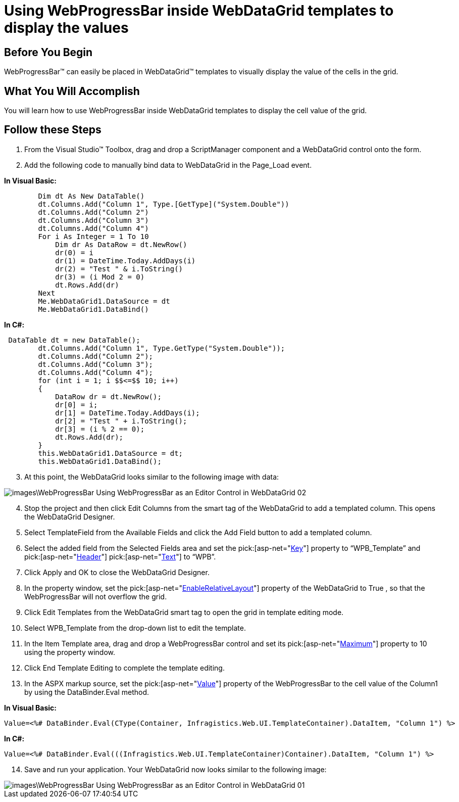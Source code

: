 ﻿////

|metadata|
{
    "name": "webprogressbar-using-webprogressbar-inside-webdatagrid-templates-to-display-the-values",
    "controlName": ["WebProgressBar"],
    "tags": ["Templating"],
    "guid": "{A8479D74-6B79-4DE4-8C9B-E271F1E8AA78}",  
    "buildFlags": [],
    "createdOn": "0001-01-01T00:00:00Z"
}
|metadata|
////

= Using WebProgressBar inside WebDataGrid templates to display the values

== Before You Begin

WebProgressBar™ can easily be placed in WebDataGrid™ templates to visually display the value of the cells in the grid.

== What You Will Accomplish

You will learn how to use WebProgressBar inside WebDataGrid templates to display the cell value of the grid.

== Follow these Steps

[start=1]
. From the Visual Studio™ Toolbox, drag and drop a ScriptManager component and a WebDataGrid control onto the form.
[start=2]
. Add the following code to manually bind data to WebDataGrid in the Page_Load event.

*In Visual Basic:*

----
        Dim dt As New DataTable()
        dt.Columns.Add("Column 1", Type.[GetType]("System.Double"))
        dt.Columns.Add("Column 2")
        dt.Columns.Add("Column 3")
        dt.Columns.Add("Column 4")
        For i As Integer = 1 To 10
            Dim dr As DataRow = dt.NewRow()
            dr(0) = i
            dr(1) = DateTime.Today.AddDays(i)
            dr(2) = "Test " & i.ToString()
            dr(3) = (i Mod 2 = 0)
            dt.Rows.Add(dr)
        Next
        Me.WebDataGrid1.DataSource = dt
        Me.WebDataGrid1.DataBind()
----

*In C#:*

----
 DataTable dt = new DataTable();
        dt.Columns.Add("Column 1", Type.GetType("System.Double"));
        dt.Columns.Add("Column 2");
        dt.Columns.Add("Column 3");
        dt.Columns.Add("Column 4");
        for (int i = 1; i $$<=$$ 10; i++)
        {
            DataRow dr = dt.NewRow();
            dr[0] = i;
            dr[1] = DateTime.Today.AddDays(i);
            dr[2] = "Test " + i.ToString();
            dr[3] = (i % 2 == 0);
            dt.Rows.Add(dr);
        }
        this.WebDataGrid1.DataSource = dt;
        this.WebDataGrid1.DataBind();
----

[start=3]
. At this point, the WebDataGrid looks similar to the following image with data:

image::images\WebProgressBar_Using_WebProgressBar_as_an_Editor_Control_in_WebDataGrid_02.png[]

[start=4]
. Stop the project and then click Edit Columns from the smart tag of the WebDataGrid to add a templated column. This opens the WebDataGrid Designer.
[start=5]
. Select TemplateField from the Available Fields and click the Add Field button to add a templated column.
[start=6]
. Select the added field from the Selected Fields area and set the  pick:[asp-net="link:infragistics4.web.v{ProductVersion}~infragistics.web.ui.gridcontrols.controldatafield~key.html[Key]"]  property to “WPB_Template” and  pick:[asp-net="link:infragistics4.web.v{ProductVersion}~infragistics.web.ui.gridcontrols.gridfieldcaption.html[Header]"]   pick:[asp-net="link:infragistics4.web.v{ProductVersion}~infragistics.web.ui.gridcontrols.fieldcaption~text.html[Text]"]  to “WPB”.
[start=7]
. Click Apply and OK to close the WebDataGrid Designer.
[start=8]
. In the property window, set the  pick:[asp-net="link:infragistics4.web.v{ProductVersion}~infragistics.web.ui.gridcontrols.webdatagrid~enablerelativelayout.html[EnableRelativeLayout]"]  property of the WebDataGrid to True , so that the WebProgressBar will not overflow the grid.
[start=9]
. Click Edit Templates from the WebDataGrid smart tag to open the grid in template editing mode.
[start=10]
. Select WPB_Template from the drop-down list to edit the template.
[start=11]
. In the Item Template area, drag and drop a WebProgressBar control and set its  pick:[asp-net="link:infragistics4.web.v{ProductVersion}~infragistics.web.ui.displaycontrols.webprogressbar~maximum.html[Maximum]"]  property to 10 using the property window.
[start=12]
. Click End Template Editing to complete the template editing.
[start=13]
. In the ASPX markup source, set the  pick:[asp-net="link:infragistics4.web.v{ProductVersion}~infragistics.web.ui.displaycontrols.webprogressbar~value.html[Value]"]  property of the WebProgressBar to the cell value of the Column1 by using the DataBinder.Eval method.

*In Visual Basic:*

----
Value=<%# DataBinder.Eval(CType(Container, Infragistics.Web.UI.TemplateContainer).DataItem, "Column 1") %>
----

*In C#:*

----
Value=<%# DataBinder.Eval(((Infragistics.Web.UI.TemplateContainer)Container).DataItem, "Column 1") %>
----

[start=14]
. Save and run your application. Your WebDataGrid now looks similar to the following image:

image::images\WebProgressBar_Using_WebProgressBar_as_an_Editor_Control_in_WebDataGrid_01.png[]